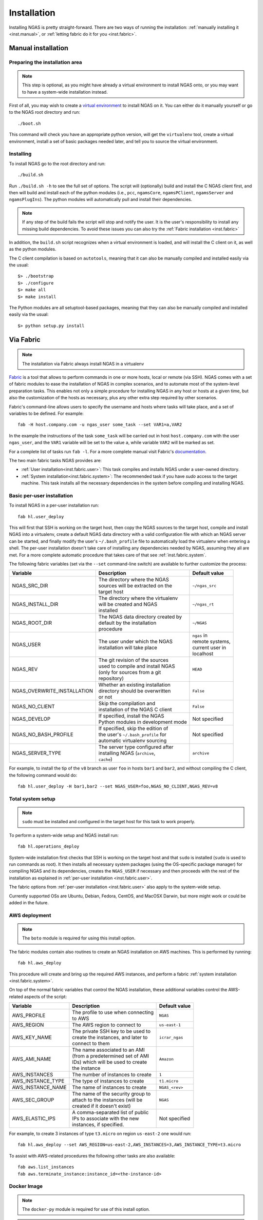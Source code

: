 ############
Installation
############

Installing NGAS is pretty straight-forward.
There are two ways of running the installation:
:ref:`manually installing it <inst.manual>`,
or :ref:`letting fabric do it for you <inst.fabric>`.


.. _inst.manual:

Manual installation
===================

Preparing the installation area
-------------------------------

.. note::
 This step is optional,
 as you might have already a virtual environment
 to install NGAS onto,
 or you may want to have a system-wide installation instead.

First of all, you may wish to create
a `virtual environment <https://virtualenv.readthedocs.org/en/latest/>`_
to install NGAS on it.
You can either do it manually yourself
or go to the NGAS root directory and run::

 ./boot.sh

This command will check you have an appropriate python version,
will get the ``virtualenv`` tool, create a virtual environment,
install a set of basic packages needed later,
and tell you to source the virtual environment.

Installing
----------

To install NGAS go to the root directory and run::

 ./build.sh

Run ``./build.sh -h`` to see the full set of options.
The script will (optionally) build and install the C NGAS client first, and then will build
and install each of the python modules (i.e., ``pcc``, ``ngamsCore``,
``ngamsPClient``, ``ngamsServer`` and ``ngamsPlugIns``). The python modules will
automatically pull and install their dependencies.

.. note::
 If any step of the build fails the script will stop and notify the user.
 It is the user's responsibility to install any missing build dependencies.
 To avoid these issues you can also try
 the :ref:`Fabric installation  <inst.fabric>`

In addition, the ``build.sh`` script recognizes when a virtual environment is loaded,
and will install the C client on it, as well as the python modules.

The C client compilation is based on ``autotools``, meaning that it can also be manually
compiled and installed easily via the usual::

 $> ./bootstrap
 $> ./configure
 $> make all
 $> make install

The Python modules are all setuptool-based packages, meaning that they can also
be manually compiled and installed easily via the usual::

 $> python setup.py install


.. _inst.fabric:

Via Fabric
==========

.. note::
 The installation via Fabric always install NGAS in a virtualenv

`Fabric <http://www.fabfile.org/>`_ is a tool that allows
to perform commands in one or more hosts, local or remote (via SSH).
NGAS comes with a set of fabric modules to ease
the installation of NGAS in complex scenarios,
and to automate most of the system-level preparation tasks.
This enables not only a simple procedure
for installing NGAS in any host or hosts
at a given time,
but also the customization of the hosts as necessary,
plus any other extra step required by other scenarios.

Fabric's command-line allows users to specify the username and hosts where tasks
will take place, and a set of variables to be defined. For example::

 fab -H host.company.com -u ngas_user some_task --set VAR1=a,VAR2

In the example the instructions of the task ``some_task`` will be carried out in
host ``host.company.com`` with the user ``ngas_user``, and the ``VAR1`` variable
will be set to the value ``a``, while variable ``VAR2`` will be marked as set.

For a complete list of tasks run ``fab -l``.
For a more complete manual visit Fabric's `documentation
<http://docs.fabfile.org/en/latest/>`_.

The two main fabric tasks NGAS provides are:

* :ref:`User installation<inst.fabric.user>`:
  This task compiles and installs NGAS under a user-owned directory.
* :ref:`System installation<inst.fabric.system>`:
  The recommended task if you have `sudo` access to the target machine.
  This task installs all the necessary dependencies in the system
  before compiling and installing NGAS.


.. _inst.fabric.user:

Basic per-user installation
---------------------------

To install NGAS in a per-user installation run::

 fab hl.user_deploy

This will first that SSH is working on the target host,
then copy the NGAS sources to the target host,
compile and install NGAS into a virtualenv,
create a default NGAS data directory
with a valid configuration file with which an NGAS server can be started,
and finally modify the user's ``~/.bash_profile`` file
to automatically load the virtualenv when entering a shell.
The per-user installation doesn't take care of installing any dependencies
needed by NGAS, assuming they all are met. For a more complete automatic
procedure that takes care of that see :ref:`inst.fabric.system`.

The following fabric variables (set via the ``--set`` command-line switch)
are available to further customize the process:

.. The auxiliary | are there to allow linebraking in individual cells.
   Cells with one line still have them for nice alignment

+-----------------------------+--------------------------------------+-------------------+
| Variable                    | Description                          | Default value     |
+=============================+======================================+===================+
| NGAS_SRC_DIR                | | The directory where the NGAS       | | ``~/ngas_src``  |
|                             | | sources will be extracted on the   |                   |
|                             | | target host                        |                   |
+-----------------------------+--------------------------------------+-------------------+
| NGAS_INSTALL_DIR            | | The directory where the virtualenv | | ``~/ngas_rt``   |
|                             | | will be created and NGAS           |                   |
|                             | | installed                          |                   |
+-----------------------------+--------------------------------------+-------------------+
| NGAS_ROOT_DIR               | | The NGAS data directory created by | | ``~/NGAS``      |
|                             | | default by the installation        |                   |
|                             | | procedure                          |                   |
+-----------------------------+--------------------------------------+-------------------+
| NGAS_USER                   | | The user under which the NGAS      | | ``ngas`` in     |
|                             | | installation will take place       | | remote systems, |
|                             |                                      | | current user in |
|                             |                                      | | localhost       |
+-----------------------------+--------------------------------------+-------------------+
| NGAS_REV                    | | The git revision of the sources    | | ``HEAD``        |
|                             | | used to compile and install NGAS   |                   |
|                             | | (only for sources from a git       |                   |
|                             | | repository)                        |                   |
+-----------------------------+--------------------------------------+-------------------+
| NGAS_OVERWRITE_INSTALLATION | | Whether an existing installation   | | ``False``       |
|                             | | directory should be overwritten    |                   |
|                             | | or not                             |                   |
+-----------------------------+--------------------------------------+-------------------+
| NGAS_NO_CLIENT              | | Skip the compilation and           | | ``False``       |
|                             | | installation of the NGAS C client  |                   |
+-----------------------------+--------------------------------------+-------------------+
| NGAS_DEVELOP                | | If specified, install the NGAS     | | Not specified   |
|                             | | Python modules in development mode |                   |
+-----------------------------+--------------------------------------+-------------------+
| NGAS_NO_BASH_PROFILE        | | If specified, skip the edition of  | | Not specified   |
|                             | | the user's ``~/.bash_profile`` for |                   |
|                             | | automatic virtualenv sourcing      |                   |
+-----------------------------+--------------------------------------+-------------------+
| NGAS_SERVER_TYPE            | | The server type configured after   | | ``archive``     |
|                             | | installing NGAS (``archive``,      |                   |
|                             | | ``cache``)                         |                   |
+-----------------------------+--------------------------------------+-------------------+

For example,
to install the tip of the ``v8`` branch
as user ``foo`` in hosts ``bar1`` and ``bar2``,
and without compiling the C client,
the following command would do::

 fab hl.user_deploy -H bar1,bar2 --set NGAS_USER=foo,NGAS_NO_CLIENT,NGAS_REV=v8

.. _inst.fabric.system:

Total system setup
------------------

.. note::
 ``sudo`` must be installed and configured in the target host
 for this task to work properly.

To perform a system-wide setup and NGAS install run::

 fab hl.operations_deploy

System-wide installation first checks
that SSH is working on the target host
and that ``sudo`` is installed
(``sudo`` is used to run commands as root).
It then installs all necessary system packages
(using the OS-specific package manager)
for compiling NGAS and its dependencies,
creates the ``NGAS_USER`` if necessary
and then proceeds with the rest of the installation
as explained in :ref:`per-user installation <inst.fabric.user>`.

The fabric options from :ref:`per-user installation <inst.fabric.user>`
also apply to the system-wide setup.

Currently supported OSs are Ubuntu, Debian, Fedora, CentOS, and MacOSX Darwin,
but more might work or could be added in the future.

AWS deployment
--------------

.. note::

 The ``boto`` module is required for using this install option.

The fabric modules contain also routines to create an NGAS installation on AWS
machines. This is performed by running::

 fab hl.aws_deploy

This procedure will create and bring up the required AWS instances, and perform
a fabric :ref:`system installation <inst.fabric.system>`.

On top of the normal fabric variables that control the NGAS installation,
these additional variables control the AWS-related aspects of the script:

.. The auxiliary | are there to allow linebraking in individual cells.
   Cells with one line still have them for nice alignment

+-----------------------------+--------------------------------------+-------------------+
| Variable                    | Description                          | Default value     |
+=============================+======================================+===================+
| AWS_PROFILE                 | | The profile to use when connecting | | ``NGAS``        |
|                             | | to AWS                             |                   |
+-----------------------------+--------------------------------------+-------------------+
| AWS_REGION                  | | The AWS region to connect to       | | ``us-east-1``   |
+-----------------------------+--------------------------------------+-------------------+
| AWS_KEY_NAME                | | The private SSH key to be used to  | | ``icrar_ngas``  |
|                             | | create the instances, and later to |                   |
|                             | | connect to them                    |                   |
+-----------------------------+--------------------------------------+-------------------+
| AWS_AMI_NAME                | | The name associated to an AMI      | | ``Amazon``      |
|                             | | (from a predetermined set of AMI   |                   |
|                             | | IDs) which will be used to create  |                   |
|                             | | the instance                       |                   |
+-----------------------------+--------------------------------------+-------------------+
| AWS_INSTANCES               | | The number of instances to create  | | ``1``           |
+-----------------------------+--------------------------------------+-------------------+
| AWS_INSTANCE_TYPE           | | The type of instances to create    | | ``t1.micro``    |
+-----------------------------+--------------------------------------+-------------------+
| AWS_INSTANCE_NAME           | | The name of instances to create    | | ``NGAS_<rev>``  |
+-----------------------------+--------------------------------------+-------------------+
| AWS_SEC_GROUP               | | The name of the security group to  | | ``NGAS``        |
|                             | | attach to the instances (will be   |                   |
|                             | | created if it doesn't exist)       |                   |
+-----------------------------+--------------------------------------+-------------------+
| AWS_ELASTIC_IPS             | | A comma-separated list of public   | | Not specified   |
|                             | | IPs to associate with the new      |                   |
|                             | | instances, if specified.           |                   |
+-----------------------------+--------------------------------------+-------------------+

For example, to create 3 instances of type ``t3.micro`` on region ``us-east-2``
one would run::

 fab hl.aws_deploy --set AWS_REGION=us-east-2,AWS_INSTANCES=3,AWS_INSTANCE_TYPE=t3.micro

To assist with AWS-related procedures the following other tasks are also
available::

 fab aws.list_instances
 fab aws.terminate_instance:instance_id=<the-instance-id>

Docker Image
------------

.. note::

 The ``docker-py`` module is required for use of this install option.

.. note::

 A local docker daemon must be running and the current user must have access to
 start/stop/build, etc, container and images, this cannot be via sudo!


To create a Docker container containing an NGAS installation simply run::

 fab hl.docker_image

This will generate an image called ``ngas:latest``. When started, the container
by default will be running the NGAS server.

How It is Implemented
^^^^^^^^^^^^^^^^^^^^^

To generate the image the following steps are taken:

1. A stage1 image is built, based on the ``centos:centos7`` image, which includes the
   required installed packages plus also setup for ssh access. The current
   user's ``id_ras.pub`` file is used to put in place a
   ``/root/.ssh/authorized_keys`` file so that ssh access can be performed
   without a password. The IP address of the running docker container is
   obtained and fabric environment updated to use that IP address.
2. The stage1 image is started (becoming the stage1 container) and normal ssh
   based, operations_deploy, is performed via ssh.
3. Once complete the stage1 container is stopped and a commit is done to
   generate a stage2 image. The stage1 container  and stage1 image are both
   removed.
4. A build is done against the stage2 image to generate the final image. The
   build does some basic tidy up plus sets the startup command to run
   ``ngamsServer``, as the ``ngas`` user, on container startup.
